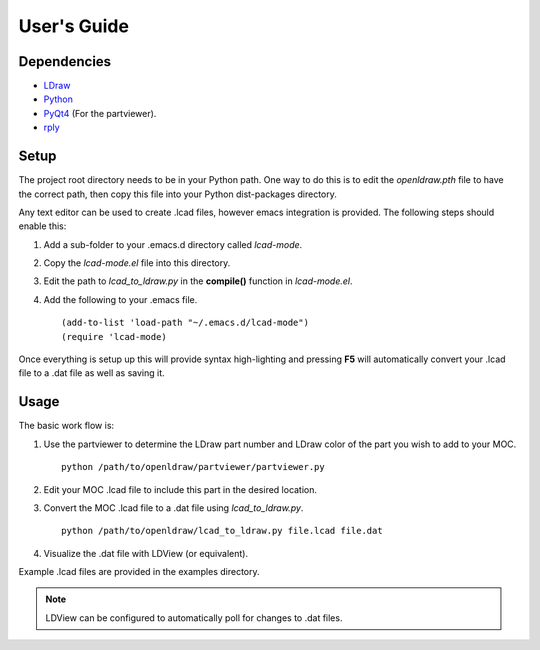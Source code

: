 User's Guide
============

Dependencies
------------

* `LDraw <http://www.ldraw.org>`_
* `Python <https://www.python.org>`_
* `PyQt4 <http://www.riverbankcomputing.com/software/pyqt/intro>`_ (For the partviewer).
* `rply <https://github.com/alex/rply>`_

Setup
-----

The project root directory needs to be in your Python path. One way to
do this is to edit the *openldraw.pth* file to have the correct path,
then copy this file into your Python dist-packages directory.

Any text editor can be used to create .lcad files, however emacs
integration is provided. The following steps should enable this:

1. Add a sub-folder to your .emacs.d directory called *lcad-mode*.
2. Copy the *lcad-mode.el* file into this directory.
3. Edit the path to *lcad_to_ldraw.py* in the **compile()** function in *lcad-mode.el*.
4. Add the following to your .emacs file. ::

   (add-to-list 'load-path "~/.emacs.d/lcad-mode")
   (require 'lcad-mode)

Once everything is setup up this will provide syntax high-lighting
and pressing **F5** will automatically convert your .lcad file to a .dat
file as well as saving it.

Usage
-----

The basic work flow is:

1. Use the partviewer to determine the LDraw part number and LDraw color of the part you wish to add to your MOC. ::

     python /path/to/openldraw/partviewer/partviewer.py

2. Edit your MOC .lcad file to include this part in the desired location.
3. Convert the MOC .lcad file to a .dat file using *lcad_to_ldraw.py*. ::

     python /path/to/openldraw/lcad_to_ldraw.py file.lcad file.dat

4. Visualize the .dat file with LDView (or equivalent).

Example .lcad files are provided in the examples directory.

.. note::

   LDView can be configured to automatically poll for changes to .dat files.
